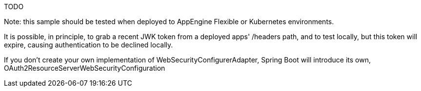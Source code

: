 TODO

Note: this sample should be tested when deployed to AppEngine Flexible or Kubernetes environments.

It is possible, in principle, to grab a recent JWK token from a deployed apps' /headers path, and to test locally, but this token will expire, causing authentication to be declined locally.

If you don't create your own implementation of WebSecurityConfigurerAdapter, Spring Boot will introduce its own, OAuth2ResourceServerWebSecurityConfiguration